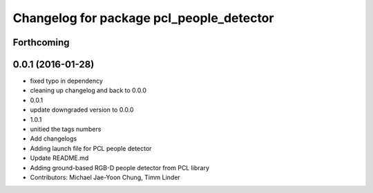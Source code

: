 ^^^^^^^^^^^^^^^^^^^^^^^^^^^^^^^^^^^^^^^^^
Changelog for package pcl_people_detector
^^^^^^^^^^^^^^^^^^^^^^^^^^^^^^^^^^^^^^^^^

Forthcoming
-----------

0.0.1 (2016-01-28)
------------------
* fixed typo in dependency
* cleaning up changelog and back to 0.0.0
* 0.0.1
* update downgraded version to 0.0.0
* 1.0.1
* unitied the tags numbers
* Add changelogs
* Adding launch file for PCL people detector
* Update README.md
* Adding ground-based RGB-D people detector from PCL library
* Contributors: Michael Jae-Yoon Chung, Timm Linder
